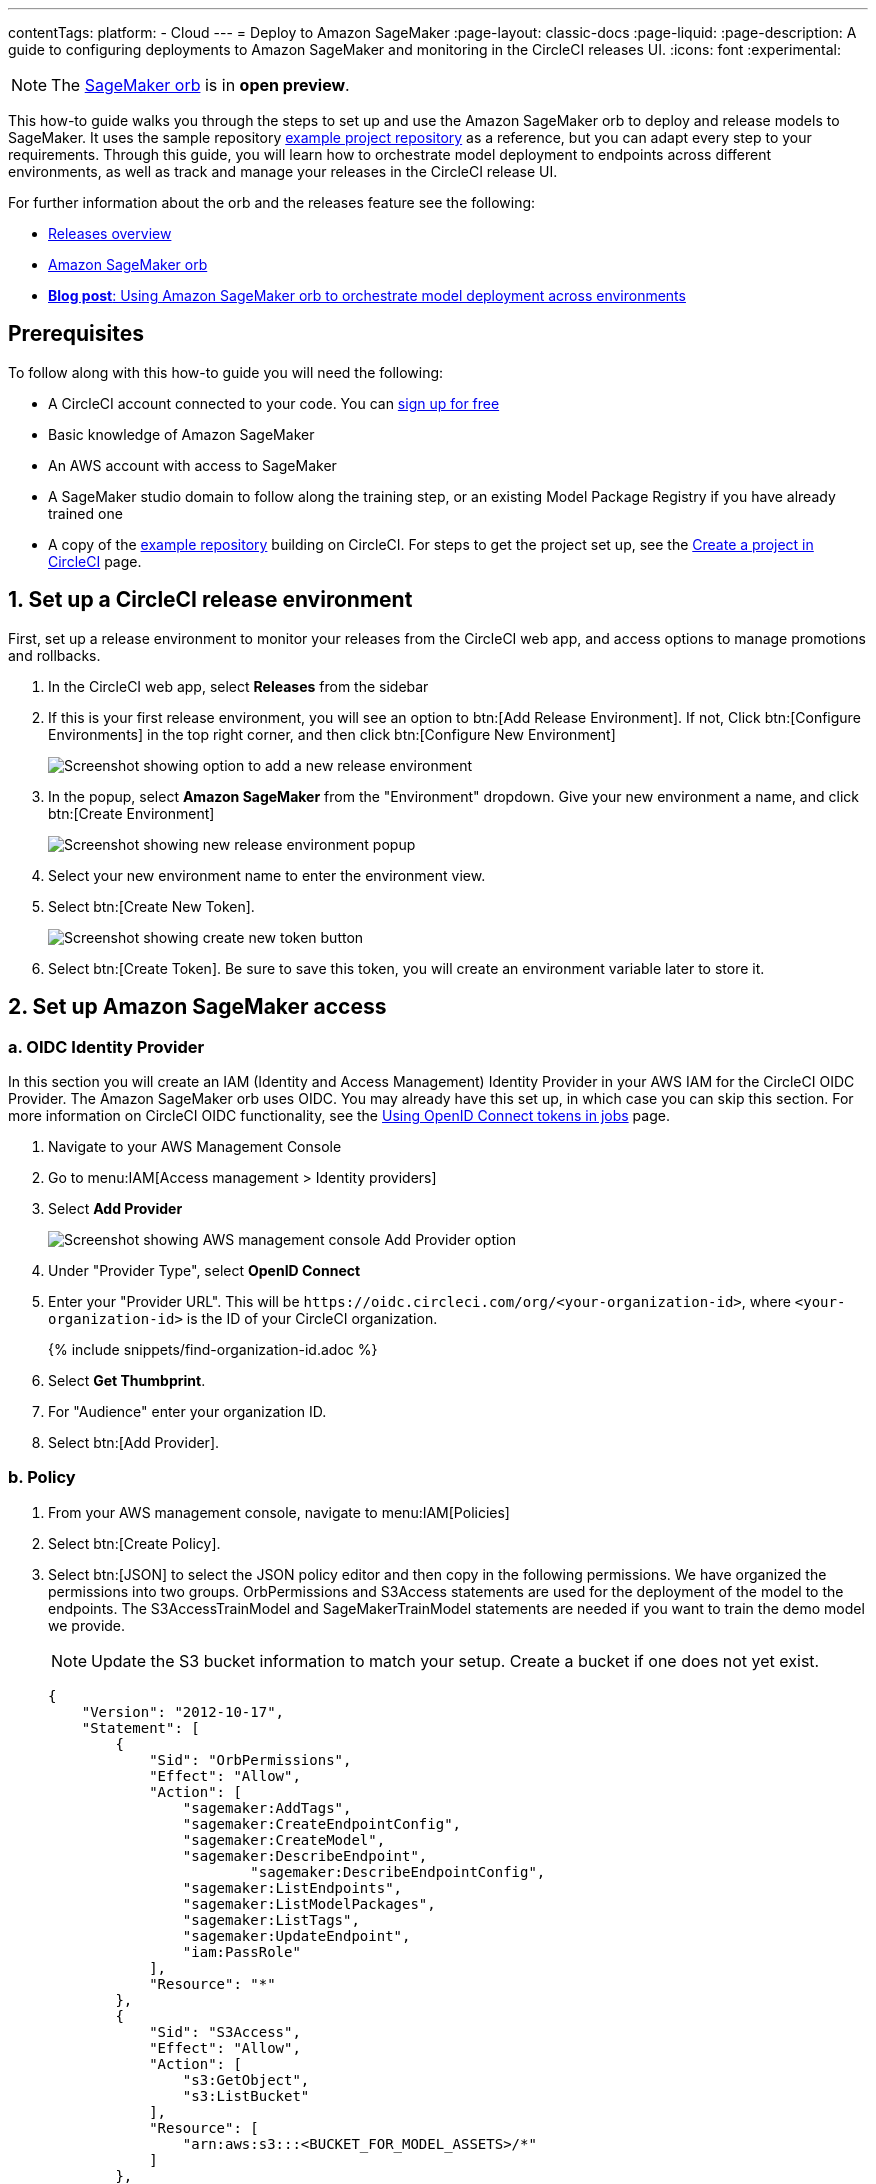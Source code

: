 ---
contentTags:
  platform:
  - Cloud
---
= Deploy to Amazon SageMaker
:page-layout: classic-docs
:page-liquid:
:page-description: A guide to configuring deployments to Amazon SageMaker and monitoring in the CircleCI releases UI.
:icons: font
:experimental:

NOTE: The link:https://circleci.com/developer/orbs/orb/circleci/aws-sagemaker[SageMaker orb] is in **open preview**.

This how-to guide walks you through the steps to set up and use the Amazon SageMaker orb to deploy and release models to SageMaker. It uses the sample repository link:https://github.com/CircleCI-Public/sagemaker-deploy-examples#[example project repository] as a reference, but you can adapt every step to your requirements. Through this guide, you will learn how to orchestrate model deployment to endpoints across different environments, as well as track and manage your releases in the CircleCI release UI.

For further information about the orb and the releases feature see the following:

* xref:/release/releases-overview#[Releases overview]
* link:https://circleci.com/developer/orbs/orb/circleci/aws-sagemaker[Amazon SageMaker orb]
* link:https://circleci.com/blog/amazon-sagemaker-deployment-orchestration/[**Blog post**: Using Amazon SageMaker orb to orchestrate model deployment across environments]

[#prerequisites]
== Prerequisites

To follow along with this how-to guide you will need the following:

* A CircleCI account connected to your code. You can link:https://circleci.com/signup/[sign up for free]
* Basic knowledge of Amazon SageMaker
* An AWS account with access to SageMaker
* A SageMaker studio domain to follow along the training step, or an existing Model Package Registry if you have already trained one
* A copy of the link:https://github.com/CircleCI-Public/sagemaker-deploy-examples[example repository] building on CircleCI. For steps to get the project set up, see the xref:create-project#[Create a project in CircleCI] page.

[#set-up-a-circleci-release-environment]
== 1. Set up a CircleCI release environment

First, set up a release environment to monitor your releases from the CircleCI web app, and access options to manage promotions and rollbacks.

. In the CircleCI web app, select **Releases** from the sidebar
. If this is your first release environment, you will see an option to btn:[Add Release Environment]. If not, Click btn:[Configure Environments] in the top right corner, and then click btn:[Configure New Environment]
+
image::deploy/add-release-environment.png[Screenshot showing option to add a new release environment]
. In the popup, select **Amazon SageMaker** from the "Environment" dropdown. Give your new environment a name, and click btn:[Create Environment]
+
image::deploy/create-new-environment.png[Screenshot showing new release environment popup]
. Select your new environment name to enter the environment view.
. Select btn:[Create New Token].
+
image::deploy/release-create-new-token.png[Screenshot showing create new token button]
. Select btn:[Create Token]. Be sure to save this token, you will create an environment variable later to store it.

[#set-up-amazon-sagemaker-access]
== 2. Set up Amazon SageMaker access

[#oidc-identity-provider]
=== a. OIDC Identity Provider

In this section you will create an IAM (Identity and Access Management) Identity Provider in your AWS IAM for the CircleCI OIDC Provider. The Amazon SageMaker orb uses OIDC. You may already have this set up, in which case you can skip this section. For more information on CircleCI OIDC functionality, see the xref:openid-connect-tokens#authenticate-jobs-with-cloud-providers[Using OpenID Connect tokens in jobs] page.

. Navigate to your AWS Management Console
. Go to menu:IAM[Access management > Identity providers]
. Select **Add Provider**
+
image::deploy/aws-iam-add-provider.png[Screenshot showing AWS management console Add Provider option]
. Under "Provider Type", select **OpenID Connect**
. Enter your "Provider URL". This will be `\https://oidc.circleci.com/org/<your-organization-id>`, where `<your-organization-id>` is the ID of your CircleCI organization.
+
{% include snippets/find-organization-id.adoc %}
. Select **Get Thumbprint**.
. For "Audience" enter your organization ID.
. Select btn:[Add Provider].

[#policy]
=== b. Policy

. From your AWS management console, navigate to menu:IAM[Policies]
. Select btn:[Create Policy].
. Select btn:[JSON] to select the JSON policy editor and then copy in the following permissions. We have organized the permissions into two groups. OrbPermissions and S3Access statements are used for the deployment of the model to the endpoints. The S3AccessTrainModel and SageMakerTrainModel statements are needed if you want to train the demo model we provide.
+
NOTE: Update the S3 bucket information to match your setup. Create a bucket if one does not yet exist.
+
[,json]
----
{
    "Version": "2012-10-17",
    "Statement": [
        {
            "Sid": "OrbPermissions",
            "Effect": "Allow",
            "Action": [
                "sagemaker:AddTags",
                "sagemaker:CreateEndpointConfig",
                "sagemaker:CreateModel",
                "sagemaker:DescribeEndpoint",
	 	        "sagemaker:DescribeEndpointConfig",
                "sagemaker:ListEndpoints",
                "sagemaker:ListModelPackages",
                "sagemaker:ListTags",
                "sagemaker:UpdateEndpoint",
                "iam:PassRole"
            ],
            "Resource": "*"
        },
        {
            "Sid": "S3Access",
            "Effect": "Allow",
            "Action": [
                "s3:GetObject",
                "s3:ListBucket"
            ],
            "Resource": [
                "arn:aws:s3:::<BUCKET_FOR_MODEL_ASSETS>/*"
            ]
        },
        {
            "Sid": "S3AccessTrainModel",
            "Effect": "Allow",
            "Action": [
                "s3:GetObject",
                "s3:ListBucket",
                "s3:PutObject"
            ],
            "Resource": [
                "arn:aws:s3:::sagemaker-sample-files/*",
                "arn:aws:s3:::circleci-sagemaker-pipeline",
                "arn:aws:s3:::circleci-sagemaker-pipeline/*"
            ]
        },
        {
            "Sid": "SageMakerTrainModel",
            "Effect": "Allow",
            "Action": [
                "sagemaker:CreateTrainingJob",
                "sagemaker:DescribeTrainingJob",
                "logs:DescribeLogStreams",
                "sagemaker:ListModelPackageGroups",
                "sagemaker:CreateModelPackage",
                "sagemaker:UpdateModelPackage"
            ],
            "Resource": "*"
        }
    ]
}
----

. Scroll down and click btn:[Next]
. Give your policy a name and then click btn:[Create Policy]

[#role]
=== c. Role

. From your AWS management console, navigate to menu:IAM[Roles]
. Select **Create Role**.
. Select **Web Identity** and then select the CircleCI provider you created above, and under Audience, select your org ID
. Use the search function to find the policy you created above by name, select it and click btn:[Next]
. Give your Role a name, and then scroll to the Trust policy section. Set up the Trust relationship between the Role and the CircleCI OIDC Provider. Here is an example Policy. Remember to replace the placeholders `<CIRCLECI-ORG-ID>` and `<CIRCLECI-PROJECT-ID>` with your values.
+
[,json]
----
{
	"Version": "2012-10-17",
	"Statement": [
        {
            "Effect": "Allow",
            "Principal": {
                "Federated": "arn:aws:iam::<AWS-ACCOUNT-ID>:oidc-provider/oidc.circleci.com/org/<CIRCLECI-ORG-ID>"
            },
            "Action": "sts:AssumeRoleWithWebIdentity",
            "Condition": {
                "StringLike": {
                    "oidc.circleci.com/org/<CIRCLECI-ORG-ID>:sub": "org/<CIRCLECI-ORG-ID>/project/<CIRCLECI-PROJECT-ID>/user/*"
                }
            }
        },
        {
			"Effect": "Allow",
			"Principal": {
				"Service": "sagemaker.amazonaws.com"
			},
			"Action": "sts:AssumeRole"
		}

    ]
}
----

. Select btn:[Create Role].
. Select your role from the list and copy the Role ARN, you will need this in the next section.
+
image::deploy/role-arn.png[Screenshot showing location of Role ARN]

[#set-environment-variables]
== 3. Set environment variables

The CircleCI Amazon SageMaker orb requires some environment variables to function. You can store these environment variables at the project level, or you can store them using a xref:contexts#[context]. The following steps show how to add the environment variables at the project level. You need to add two environment variables, as follows:

* `CCI_RELEASE_INTEGRATION_TOKEN`: The orb connects your deployment to SageMaker with xref:release/releases-overview#[CircleCI releases]. This gives you visibility into the Endpoint Configuration Updates, and what is currently active.
* `SAGEMAKER_EXECUTION_ROLE_ARN`: This is the AWS IAM Role you configured with the necessary SageMaker permissions, and the OIDC Trust relationship.

. From the CircleCI web app, click **Dashboard** in the sidebar.
. Use the project filter dropp-down to choose your project.
. Select btn:[Project Settings] and then choose **Environment Variables**.
. Select btn:[Add Environment Variable] button to enter a name and value of the new environment variable.
+
image::deploy/add-env-var.png[Screenshot showing add environment variable popup]
. Repeat step four for the second environment variable

[#set-up-config]
== 4. Set up your CircleCI configuration

Take a look at the `.circleci/config.yml` for the link:https://github.com/CircleCI-Public/sagemaker-deploy-examples/blob/main/.circleci/config.yml[sample project]. In the block of pipeline parameters at the top, you need to update the defaults with your values.

[source,yaml]
----
parameters:
  bucket:
    type: string
    default: circleci-sagemaker-pipeline
  model_desc:
    type: string
    default: "Kitten Classifier allowing us to distinguish between giraffes and kittens."
  model_name:
    type: string
    default: kitten-classifier
  project_id:
    type: string
    default: "e47ee9b0-446f-44cf-bec8-5407ceb06930"
  region_name:
    type: string
    default: us-east-1
----

Make the following updates:

[.table.table-striped]
[cols=2*, options="header", stripes=even]
|===
|Parameter
|Default

|`bucket`
|The bucket you set up in the Role Policy

|`model_desc`
|A description of your model

|`model_name`
|The name of the model

|`project_id`
|The CircleCI project ID, you can find this on the Project Settings page in the CircleCI web app

|`region_name`
|The region, for example, `us-east-1`
|===

[#models]
== 5. Build a model package version

The sample app used in this how-to guide uses a model commonly found in AWS documentation, **Abalone**. It has just been renamed. If you already have your own model, feel free to adapt the configuration file to use that one instead. All you will need to do is update the `model_name` parameter.

Assuming you are using our example repository, follow these steps to build a new model package version:

. A workflow (`model-train`) is configured to run on the branch `model-train`. Checkout the `model-train` branch, and push it up to GitHub
. The `model-train` workflow will make a new model package version in the model registry. If the model package doesn't already exist, it will create it.

Every time you run this workflow by pushing to the `model-train` branch, anew model version is created.

[#using-tables]
== 6. Use the orb

Let's break down the `deploy-model-through-to-prod` workflow. Our first job is `aws-sagemaker/create_model`. This job creates a model from your latest Model Package in the registry. This will be what we then deploy to the inference endpoints. In general, `create-model` just needs to be called one time at the beginning of your workflow:

[,yaml]
----
      - aws-sagemaker/create_model:
          # job name that will show in Workflow DAG
          name: create-model
          # s3 bucket where asset will be stored
          bucket: << pipeline.parameters.bucket >>
          # Name of the model in SageMaker that we will be deploying.
          model_name: << pipeline.parameters.model_name >>
          # We use the pipeline.id as the unique identifier for some of the configs we create
          circle_pipeline_id: << pipeline.id >>
          # Region where we are deploying to
          region_name: << pipeline.parameters.region_name >>
          filters: *main-branch-only
----

* Aside from `name` and `filters`, all other parameters are passed in from our pipeline parameters.
* `name` controls the name of this job visible in the Workflow graph in the CircleCI web app.
* `filters` allows you to control what branch the job runs on.

Next, we need to create the endpoint configuration, this happens in the job `aws-sagemaker/create_endpoint_configuration`:

[,yaml]
----
      - aws-sagemaker/create_endpoint_configuration:
          name: dev:create-model-endpoint-config
          bucket: << pipeline.parameters.bucket >>
          model_name: << pipeline.parameters.model_name >>
          circle_pipeline_id: << pipeline.id >>
          circle_project_id: << pipeline.parameters.project_id >>
          region_name: << pipeline.parameters.region_name >>
          requires:
              - create-model
          filters: *main-branch-only
----

* `deploy_environment` is an arbitrary string you can use to bucket your model releases, for example, `dev`, `staging`, `testing`, `prod`. In our example config, you can see we are only using two, `dev` and `prod`.

Next, we need to push out the updated configuration, this happens in the job `aws-sagemaker/deploy_endpoint`:

[,yaml]
----
      - aws-sagemaker/deploy_endpoint:
          name: dev:deploy-model-to-endpoint
          bucket: << pipeline.parameters.bucket >>
          model_name: << pipeline.parameters.model_name >>
          # Description for the model. q: can we make it optional?
          circle_pipeline_id: << pipeline.id >>
          circle_project_id: << pipeline.parameters.project_id >>
          model_desc: << pipeline.parameters.model_desc >>
          # You can find this value in the Project Settings in CircleCI
          region_name: << pipeline.parameters.region_name >>
          requires:
              - dev:create-model-endpoint-config
        filters: *main-branch-only
----

* The only thing to set here is the `deploy_environment` so we know what `endpoint_configuration` to use. This will deploy your endpoint configuration.

Next, is an approval job. This stops the workflow from deploying to production until a human approves it. When this does get approval, we then repeat the above steps of `aws-sagemaker/create_endpoint_configuration` and `aws-sagemaker/deploy_endpoint` but with `deploy_environment` set to `prod`.:

[,yaml]
----
      - promote-model-to-prod-endpoint:
          type: approval
          requires:
            - dev:deploy-model-to-endpoint
----

image::deploy/job-approval.png[Approval job]

[#check-in-on-your-release]
== 7. Check in on your release

The CircleCI release UI offers you a single pane of glass to monitor all your deployments across environments. You can view deployment progress in real time, see what versions are currently deployed, and navigate to the SageMaker console. If you navigate to the releases dashboard by clicking **Releases** in the web app sidebar, you should now see something along the lines of the image below:

image::deploy/sagemaker-releases.png[Releases dashboard]

Select the component name to view details about the component, including the number of instances deployed. From this interface, you can navigate to Amazon SageMaker for live information on your endpoint.

image::deploy/sagemaker-component-view.png[Releases component view]

Select the version to see the version details page for version being released. Clicking on specific versions lets you monitor release progress in real-time.

image::deploy/wait-for-availability.png[Releases version view]

[#conclusion]
== Conclusion
